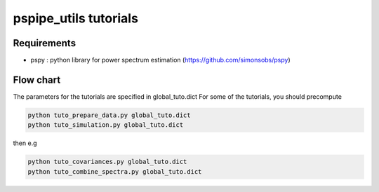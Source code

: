 **************************
pspipe_utils tutorials
**************************



Requirements
============

* pspy : python library for power spectrum estimation (https://github.com/simonsobs/pspy)


Flow chart
===================

The parameters for the tutorials are specified in global_tuto.dict
For some of the tutorials, you should precompute

.. code:: shell

    python tuto_prepare_data.py global_tuto.dict
    python tuto_simulation.py global_tuto.dict

then e.g

.. code:: shell

    python tuto_covariances.py global_tuto.dict
    python tuto_combine_spectra.py global_tuto.dict
